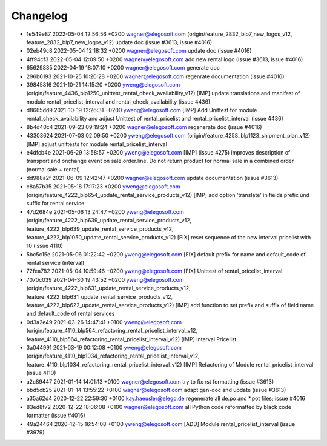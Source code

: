 
Changelog
---------

- 1e549e87 2022-05-04 12:56:56 +0200 wagner@elegosoft.com  (origin/feature_2832_blp7_new_logos_v12, feature_2832_blp7_new_logos_v12) update doc (issue #3613, issue #4016)
- 02eb49c8 2022-05-04 12:18:32 +0200 wagner@elegosoft.com  update doc (issue #4016)
- 4ff94cf3 2022-05-04 12:09:50 +0200 wagner@elegosoft.com  add new rental logo (issue #3613, issue #4016)
- 65629885 2022-04-19 18:07:10 +0200 wagner@elegosoft.com  generate doc
- 296b6193 2021-10-25 10:20:28 +0200 wagner@elegosoft.com  regenrate documentation (issue #4016)
- 39845816 2021-10-21 14:15:20 +0200 yweng@elegosoft.com  (origin/feature_4436_blp1250_unittest_rental_check_availability_v12) [IMP] update translations and manifest of module rental_pricelist_interval and rental_check_availability (issue 4436)
- d8665dd9 2021-10-19 12:26:31 +0200 yweng@elegosoft.com  [IMP] Add Unittest for module rental_check_availability and adjust Unittest of rental_pricelist and rental_pricelist_interval (issue 4436)
- 8b4d40c4 2021-09-23 09:19:24 +0200 wagner@elegosoft.com  regenerate doc (issue #4016)
- 43303624 2021-07-03 02:09:50 +0200 yweng@elegosoft.com  (origin/feature_4258_blp1123_shipment_plan_v12) [IMP] adjust unittests for module rental_pricelist_interval
- e4dfcb4e 2021-06-29 13:58:57 +0200 yweng@elegosoft.com  [IMP] (issue 4275) improves description of transport and onchange event on sale.order.line. Do not return product for normal sale in a combined order (normal sale + rental)
- dd988a2f 2021-06-09 12:42:47 +0200 wagner@elegosoft.com  update documentation (issue #3613)
- c8a57b35 2021-05-18 17:17:23 +0200 yweng@elegosoft.com  (origin/feature_4222_blp654_update_rental_service_products_v12) [IMP] add option 'translate' in fields prefix und suffix for rental service
- 47d2684e 2021-05-06 13:24:47 +0200 yweng@elegosoft.com  (origin/feature_4222_blp639_update_rental_service_products_v12, feature_4222_blp639_update_rental_service_products_v12, feature_4222_blp1050_update_rental_service_products_v12) [FIX] reset sequence of the new interval pricelist with 10 (issue 4110)
- 5bc5c15e 2021-05-06 01:22:42 +0200 yweng@elegosoft.com  [FIX] default prefix for name and default_code of rental service (interval)
- 72fea782 2021-05-04 10:59:46 +0200 yweng@elegosoft.com  [FIX] Unittest of rental_pricelist_interval
- 7070c039 2021-04-30 19:43:52 +0200 yweng@elegosoft.com  (origin/feature_4222_blp631_update_rental_service_products_v12, feature_4222_blp631_update_rental_service_products_v12, feature_4222_blp622_update_rental_service_products_v12) [IMP] add function to set prefix and suffix of field name and default_code of rental services
- 0d3a2e49 2021-03-26 14:47:41 +0100 yweng@elegosoft.com  (origin/feature_4110_blp564_refactoring_rental_pricelist_interval_v12, feature_4110_blp564_refactoring_rental_pricelist_interval_v12) [IMP] Interval Pricelist
- 3a044991 2021-03-19 00:12:08 +0100 yweng@elegosoft.com  (origin/feature_4110_blp1034_refactoring_rental_pricelist_interval_v12, feature_4110_blp1034_refactoring_rental_pricelist_interval_v12) [IMP] Refactoring of Module rental_pricelist_interval (issue 4110)
- a2c89447 2021-01-14 14:01:13 +0100 wagner@elegosoft.com  try to fix rst formatting (issue #3613)
- bbd5cb25 2021-01-14 13:55:22 +0100 wagner@elegosoft.com  adapt gen-doc and update (issue #3613)
- a35a62d4 2020-12-22 22:59:30 +0100 kay.haeusler@elego.de  regenerate all de.po and \*.pot files; issue #4016
- 83ed8f72 2020-12-22 18:06:08 +0100 wagner@elegosoft.com  all Python code reformatted by black code formatter (issue #4016)
- 49a24464 2020-12-15 16:54:08 +0100 yweng@elegosoft.com  [ADD] Module rental_pricelist_interval (issue #3979)
